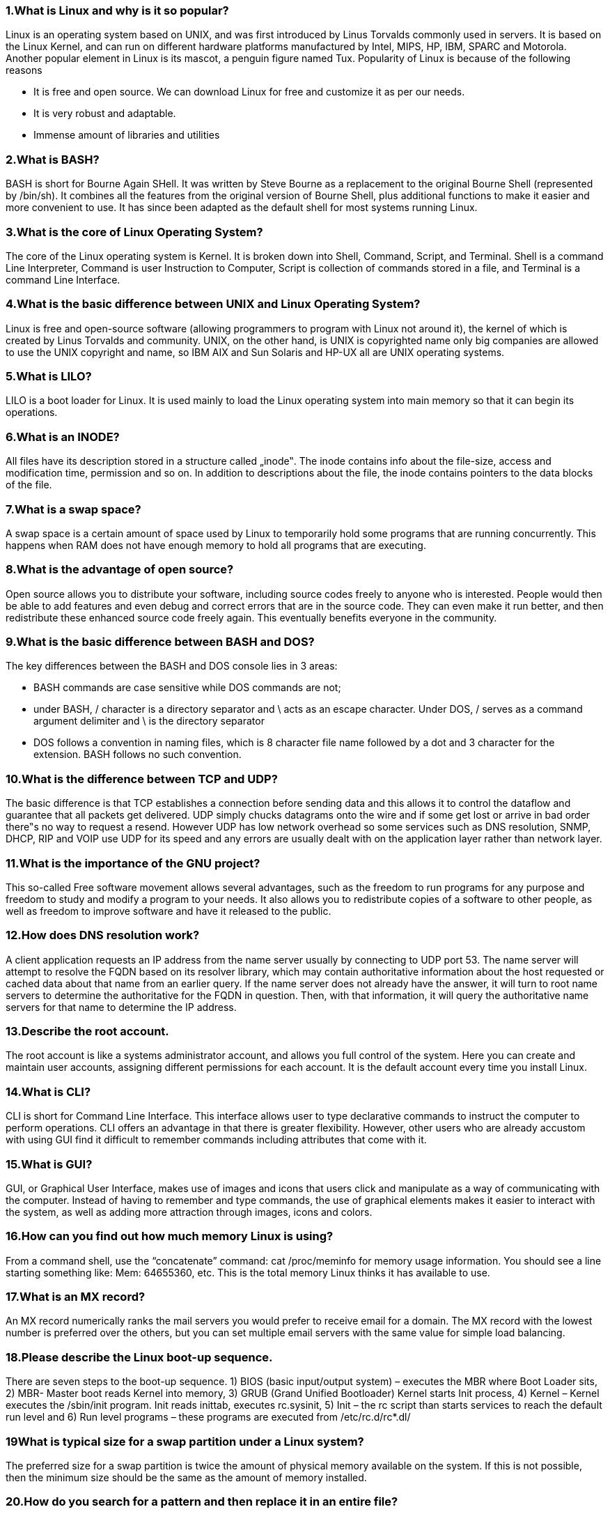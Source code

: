 === 1.What is Linux and why is it so popular?

Linux is an operating system based on UNIX, and was first introduced by Linus Torvalds commonly used in servers.
It is based on the Linux Kernel, and can run on different hardware platforms manufactured by Intel, MIPS, HP,
IBM, SPARC and Motorola. Another popular element in Linux is its mascot, a penguin figure named Tux.
Popularity of Linux is because of the following reasons

- It is free and open source. We can download Linux for free and customize it as per our needs.
- It is very robust and adaptable.
- Immense amount of libraries and utilities

=== 2.What is BASH?
BASH is short for Bourne Again SHell. It was written by Steve Bourne as a replacement to the original Bourne Shell
(represented by /bin/sh). It combines all the features from the original version of Bourne Shell, plus additional
functions to make it easier and more convenient to use. It has since been adapted as the default shell for most
systems running Linux.

=== 3.What is the core of Linux Operating System?
The core of the Linux operating system is Kernel. It is broken down into Shell, Command, Script, and Terminal. Shell
is a command Line Interpreter, Command is user Instruction to Computer, Script is collection of commands stored
in a file, and Terminal is a command Line Interface.

=== 4.What is the basic difference between UNIX and Linux Operating System?

Linux is free and open-source software (allowing programmers to program with Linux not around it), the kernel of
which is created by Linus Torvalds and community. UNIX, on the other hand, is UNIX is copyrighted name only big
companies are allowed to use the UNIX copyright and name, so IBM AIX and Sun Solaris and HP-UX all are
UNIX operating systems.

=== 5.What is LILO?

LILO is a boot loader for Linux. It is used mainly to load the Linux operating system into main memory so that it can
begin its operations.

=== 6.What is an INODE?

All files have its description stored in a structure called „inode‟. The inode contains info about the file-size, access
and modification time, permission and so on. In addition to descriptions about the file, the inode contains pointers
to the data blocks of the file.

=== 7.What is a swap space?

A swap space is a certain amount of space used by Linux to temporarily hold some programs that are running
concurrently. This happens when RAM does not have enough memory to hold all programs that are executing.

=== 8.What is the advantage of open source?

Open source allows you to distribute your software, including source codes freely to anyone who is interested.
People would then be able to add features and even debug and correct errors that are in the source code. They
can even make it run better, and then redistribute these enhanced source code freely again. This eventually
benefits everyone in the community.

=== 9.What is the basic difference between BASH and DOS?

The key differences between the BASH and DOS console lies in 3 areas:

- BASH commands are case sensitive while DOS commands are not;
- under BASH, / character is a directory separator and \ acts as an escape character. Under DOS, / serves as a
command argument delimiter and \ is the directory separator
- DOS follows a convention in naming files, which is 8 character file name followed by a dot and 3 character for the
extension. BASH follows no such convention.

=== 10.What is the difference between TCP and UDP?

The basic difference is that TCP establishes a connection before sending data and this allows it to control the
dataflow and guarantee that all packets get delivered. UDP simply chucks datagrams onto the wire and if some
get lost or arrive in bad order there‟s no way to request a resend. However UDP has low network overhead so
some services such as DNS resolution, SNMP, DHCP, RIP and VOIP use UDP for its speed and any errors are
usually dealt with on the application layer rather than network layer.

=== 11.What is the importance of the GNU project?

This so-called Free software movement allows several advantages, such as the freedom to run programs for any
purpose and freedom to study and modify a program to your needs. It also allows you to redistribute copies of a
software to other people, as well as freedom to improve software and have it released to the public.

=== 12.How does DNS resolution work?

A client application requests an IP address from the name server usually by connecting to UDP port 53. The name
server will attempt to resolve the FQDN based on its resolver library, which may contain authoritative information
about the host requested or cached data about that name from an earlier query. If the name server does not
already have the answer, it will turn to root name servers to determine the authoritative for the FQDN in question.
Then, with that information, it will query the authoritative name servers for that name to determine the IP address.

=== 13.Describe the root account.

The root account is like a systems administrator account, and allows you full control of the system. Here you can
create and maintain user accounts, assigning different permissions for each account. It is the default account
every time you install Linux.

=== 14.What is CLI?

CLI is short for Command Line Interface. This interface allows user to type declarative commands to instruct the
computer to perform operations. CLI offers an advantage in that there is greater flexibility. However, other users
who are already accustom with using GUI find it difficult to remember commands including attributes that come
with it.

=== 15.What is GUI?

GUI, or Graphical User Interface, makes use of images and icons that users click and manipulate as a way of
communicating with the computer. Instead of having to remember and type commands, the use of graphical
elements makes it easier to interact with the system, as well as adding more attraction through images, icons and
colors.

=== 16.How can you find out how much memory Linux is using?

From a command shell, use the “concatenate” command: cat /proc/meminfo for memory usage information. You
should see a line starting something like: Mem: 64655360, etc. This is the total memory Linux thinks it has
available to use.

=== 17.What is an MX record?

An MX record numerically ranks the mail servers you would prefer to receive email for a domain. The MX record
with the lowest number is preferred over the others, but you can set multiple email servers with the same value for
simple load balancing.

=== 18.Please describe the Linux boot-up sequence.

There are seven steps to the boot-up sequence. 1) BIOS (basic input/output system) – executes the MBR where
Boot Loader sits, 2) MBR- Master boot reads Kernel into memory, 3) GRUB (Grand Unified Bootloader) Kernel
starts Init process, 4) Kernel – Kernel executes the /sbin/init program. Init reads inittab, executes rc.sysinit, 5) Init
– the rc script than starts services to reach the default run level and 6) Run level programs – these programs are
executed from /etc/rc.d/rc*.dl/

=== 19What is typical size for a swap partition under a Linux system?

The preferred size for a swap partition is twice the amount of physical memory available on the system. If this is not
possible, then the minimum size should be the same as the amount of memory installed.

=== 20.How do you search for a pattern and then replace it in an entire file?

You use Sed, or in Vi editor, the search uses character „s‟ slash the pattern to be searched, slash the pattern to
replace it with, slash „g‟ which stands for entire file.

=== 21.Does the Ctrl+Alt+Del key combination work on Linux?

Yes, it does. Just like Windows, you can use this key combination to perform a system restart. One difference is that
you won‟t be getting any confirmation message and therefore, reboot is immediate.

=== 22.How do you list and flush all Iptables?

First you use the –L switch to view all the currently present rules and then –F to flush them.

=== 23.How do you change permissions under Linux?

Assuming you are the system administrator or the owner of a file or directory, you can grant permission using the
chmod command. Use + symbol to add permission or – symbol to deny permission, along with any of the
following letters: u (user), g (group), o (others), a (all), r (read), w (write) and x (execute). For example the
command chmod go+rw FILE1.TXT grants read and write access to the file FILE1.TXT, which is assigned to
groups and others.

=== 24.What is a shell? What are their names?

The shell is the part of the system with which the user interacts. A Unix shell interprets commands such as “pwd”,
“cd” or “traceroute” and sends the proper instructions to the actual operating system itself. The shells currently
available areAns SH, BASH, CSH, TCSH, NOLOGIN, KSH. Other functions of a shell include scripting capability,
path memory, multitasking, and file handling.

=== 25.In Linux, what names are assigned to the different serial ports?

Serial ports are identified as /dev/ttyS0 to /dev/ttyS7. These are the equivalent names of COM1 to COM8 in
Windows.

=== 26.What is a zombie?

Cheeky answers get bonus points for this one. But in the Linux world, a zombie process is the process output of „ps‟
by the presence of „Z‟ in the STAT column. Zombies are essentially the premature processes whose mature
parent processes died without reaping its children. Note that zombies can‟t be killed with the usual „kill‟ signal.

=== 27.How do you access partitions under Linux?

Linux assigns numbers at the end of the drive identifier. For example, if the first IDE hard drive had three primary
partitions, they would be named/numbered, /dev/hda1, /dev/hda2 and /dev/hda3.

=== 28.You need to define a macro, a key binding for the existing command. How would you do it?

There is a command called bind, in bash shell which is capable of defining macro, or binding a key. In order to bind
a key with an existing command, we need to generate Character Sequence emitted by the key. Press Ctrl+v and
then key F12, I got ^[[24~

=== 29.Your assistant needs to print directory stack, what would you suggest?

The Linux command 'dirs', will print the directory stack.
For Example: [root@localhost ~]# dirs
/usr/share/X11

=== 30.What is the maximum length for a filename under Linux?

Any filename can have a maximum of 255 characters. This limit does not include the path name, so therefore the
entire pathname and filename could well exceed 255 characters.

=== 31.What does the command 'hash' is used for in bash Shell?

Linux command 'hash' manages internal hash table, fins and remember full path of the specified command, Display
used command names and number of times the command is used.
[root@localhost ~]# hash
hits command
2 /bin/ls
2 /bin/su

=== 32.Which built¬in Linux command performs arithmetic operation of Integers in Bash?

The 'let' command that performs, arithmetic operation of integer in bash shell.
----
#! /bin/bash
let c=a+b
----

=== 33.Explain virtual desktop.

This serves as an alternative to minimizing and maximizing different windows on the current desktop. Using virtual
desktops, each desktop is a clean slate where you can open one or more programs. Rather than
minimizing/restoring all those programs as needed, you can simply shuffle between virtual desktops with
programs intact in each one.

=== 34.Differentiate multiuser from multitask.

Multiuser means that more than one person can use the computer at the same time. Multitask means that even a
single user can have the computer work on more than one task or program at the same time.

=== 35.You have a large text file, and you need to see one page at a time. What will you do?

You can achieve the above result by pipeling the output of 'cat file_name.txt' with 'more' command.
[root@localhost ~]# cat file_name.txt | more

=== 36.Who own the data dictionary?

The user 'SYS' owns the data dictionary. Users 'SYS' and 'SYSEM are created by default, automatically.

=== 37.How do you share a program across different virtual desktops under Linux?

To share a program across different virtual desktops, in the upper left-hand corner of a program window look for an
icon that looks like a pushpin. Pressing this button will “pin” that application in place, making it appear in all virtual
desktops, in the same position onscreen.

=== 38.What command should you use to check the number of files and disk space used by each user's defined quotas?

The command 'repquota' comes to rescue here. Command repquota summaries quotas for a file system.

=== 39.What are daemons?

Daemons are services that provide several functions that may not be available under the base operating system. Its
main task is to listen for service request and at the same time to act on these requests. After the service is done, it
is then disconnected and waits for further requests.

=== 40.You have lots of running jobs, how would you remove all the running processes, without restarting the machine?

The Linux command 'disown -r' will remove all the running Processes.


=== 41.A user is new to Linux and he wants to know full list of available commands, what would you suggest him?

==== Commands

[cols="1,1", options="header"]
|===
| Command | Description

| `ls`
| List directory contents

| `which`
| Locate a command

| `if`
| Conditional statement

| `then`
| Executes commands if condition is true

| `else`
| Executes commands if condition is false

| `elif`
| Else if condition

| `fi`
| Ends an `if` conditional statement

| `case`
| Multi-way branch statement

| `esac`
| Ends a `case` statement

| `for`
| Loop through a series of values

| `select`
| Display a menu for user selection

| `while`
| Loop while a condition is true

| `until`
| Loop until a condition is true

| `do`
| Begin the commands in a loop

| `done`
| End the commands in a loop

| `l.`
| (Uncommon or specific command)

| `ll`
| (Alias for `ls -l`)

|===


=== 42.What are the kinds of permissions under Linux?

There are 3 kinds of permissions under Linux:

- Read: users may read the files or list the directory
- Write: users may write to the file of new files to the directory
- Execute: users may run the file or lookup a specific file within a directory

=== 43.You need to track events on your system. What will you do?

For tracking the events on the system, we need a daemon called syslogd. The syslogd daemon is useful in tracking
the information of system and then saving it to specified log files.
Running „syslogd„ application in terminal generates log file at the location „/var/log/syslog„. The syslogd application is
very useful in troubleshooting Linux sytems. A sample log file looks similar to below.

=== 44.How will you restrict IP so that the restricted IP‟s may not use the FTP Server?

We can block suspicious IP by integrating tcp_wrapper. We need to enable the parameter “tcp_wrapper=YES” in the
configuration file at „/etc/vsftpd.conf‟. And then add the suspicious IP in the „host.deny‟ file at location
„/etc/host.deny‟.


=== 45.What are the different modes when using vi editor?

There are 3 modes under vi:

- Command mode – this is the mode where you start in
- Edit mode – this is the mode that allows you to do text editing
- Ex mode – this is the mode wherein you interact with vi with instructions to process a file

=== 46.Is it possible to use shortcut for a long pathname?

Yes, there is. A feature known as filename expansion allows you do this using the TAB key. For example, if you have
a path named /home/iceman/assignments directory, you would type as follows: /ho[tab]/ice[tab]/assi[tab] . This,
however, assumes that the path is unique, and that the shell you‟re using supports this feature.

=== 47.Tell us the difference between Telnet and SSH?

Telnet and SSH both are communication protocol which are used to manage remote system. SSH is Secured, which
requires exchanging of key opposite of telnet which transmit data in plain text, which means telnet is less secure
than SSH.

=== 48.You need to stop your X server. When you tries to kill your X server, You got an error message that you cannot quit X server. What will you do?

When killing a X server, it won‟t work normal way like doing „/etc/init.d/gdm stop‟. We need to execute a special key
combination „Ctrl+ Alt+ Back Space‟ which will force X server to restart.

=== 49.What is the difference between command „ping‟ and „ping6′?

Both the commands are same and used for the same purpose except that the fact that ping6 is used with ipv6 IP
address.

=== 50.What is redirection?

Redirection is the process of directing data from one output to another. It can also be used to direct an output as an
input to another process.

=== 51.You want to search for all the *.tar files in your Home directory and wants to delete all at once. How will you do it?

We need to use find command with rm command to delete all “.tar” files.
----
# find /home/ -name '*.tar' | xargs rm -rf
----

=== 52. What is the difference between locate and slocate command?

The slocate looks for the files that user have access whereas locate will search for the file with updated result.

=== 53.What is the SMTP?

SMTP is the most common protocol for an e-mail server.

=== 54.What Samba service do?

The Samba service provides Microsoft SMB support in Linux so that Linux machines can connect to Microsoft
network resources.

=== 55.Which service can be used with NFS to provide remote file access for UNIX systems?

NIS is used with NFS to provide remote file access for UNIX systems.

=== 56.What is MTA?

MTA is a service of Sendmail server, which transfer mail from one network or host to another network or host.

=== 57.Name a connection-less protocol for file transfer.

TFTP is a connection-less protocol for file transfer.

=== 58.You company have slow internet connection. Which Linux service you can use to manage internet connection ?

You should use Squid proxy server, which allows to manage the web contents and also cache the web pages to
decrease the amount of traffic going to Internet.


=== 59.Which port should you open in your host firewall to run web server?

By default web server use port 80 and 443 which you need to open in firewall.

=== 60.Which IP addressing should you use for Server?

For server you should always use static IP address.

=== 61.Which ports should you open in host firewall for an email server?

Open port 110 which is used by the POP3 e-mail protocol.
Open port 25 which is used by the SMTP e-mail protocol.
Open port 143 which is used by the IMAP e-mail protocol.

=== 62.Which IP address should you use for client desktop?

For client you can use both static and dynamic method. For easy management using DHCP to assign IP address
would be the best option.

=== 63.What is initrd image and what is its function in the linux booting process ?

The initial RAM disk (initrd) is an initial root file system that is mounted prior to when the real root file system is
available.The initrd is bound to the kernel and loaded as part of the kernel boot procedure. The kernel then
mounts this initrd as part of the two-stage boot process to load the modules to make the real file systems
available and get at the real root file system. Thus initrd image plays a vital role in linux booting process.

=== 64.Explain the terms suid, sgid and sticky bit ?

In addition to the basic file permissions in Linux, there are few special permissions that are available for executable
files and directories.

- SUID : If setuid bit is set, when the file is executed by a user, the process will have the same rights as the owner of
the file being executed.
- SGID : Same as above, but inherits group previleges of the file on execution, not user previleges. Similar way when
you create a file within directory,it will inherit the group ownership of the directories.
- Sticky bit : Sticky bit was used on executables in linux so that they would remain in the memory more time after the
initial execution, hoping they would be needed in the near future. But mainly it is on folders, to imply that a file or
folder created inside a stickybit enabled folder could only be deleted by the owner. A very good implementation of
sticky bit is /tmp ,where every user has write permission but only users who own a file can delete them.


=== 65.List out few of the differences between Softlink and Hardlink ?

- Hardlink cannot be created for directories. Hard link can only be created for a file.

- Symbolic links or symlinks can link to a directory.
- Removing the original file that your hard link points to does not remove the hardlink itself; the hardlink still
provides the content of the underlying file.
- If you remove the hard link or the symlink itself, the original file will stay intact.
- Removing the original file does not remove the attached symbolic link or symlink, but without the original file, the
symlink is useless

=== 66.What is the difference between umask and ulimit ?

umask stands for „User file creation mask‟, which determines the settings of a mask that controls which file
permissions are set for files and directories when they are created. While ulimit is a linux built in command which
provides control over the resources available to the shell and/or to processes started by it.
You can limit user to specific range by editing /etc/security/limits.conf at the same time system wide settings can be
updated in /etc/sysctl.conf


=== 67.What is the functionality of a Puppet Server ?

Puppet is an open-source and enterprise application for configuration management toll in UNIX like operating
system. Puppet is an IT automation software used to push configuration to its clients (puppet agents) using code.
Puppet code can do a variety of tasks from installing new software, to check file permissions, or updating user
accounts and lots of other tasks

=== 68.What is SeLinux?

SELinux is an acronym for Security-enhanced Linux. It is an access control implementation and security feature for
the Linux kernel. It is designed to protect the server against misconfigurations and/or compromised daemons. It
put limits and instructs server daemons or programs what files they can access and what actions they can take by
defining a security policy.

==== 69.Explain briefly the procedure for re-installing Grub in Linux?

1) Download Ubuntu Installation / Live cd +
2) Boot from Ubuntu Installation / Live cd - usb, burned cd etc. +
3) During boot select “Try Ubuntu” , Don‟t select install ! +
4) Mount your Linux root partition
sudo mount /dev/sda6 /mnt ( Assuming /dev/sda6 is the Linux root partition) +
5) Install / reinstall grub +
----
$ sudo grub-install --root-directory=/mnt/ /dev/sda ( where /dev/sda is your primary disk)

----

Installation finished. No error reported. +
6) Reboot your system, remove bootable CD and we should have the boot menu ready when the system starts.


NOTE: There would be slight difference when using with other distros

=== 70.Explain the different Scenarios involved in TCP 3 way handshake?

The TCP three way handshake is the process for establishing a TCP connection.We can explain 3 way handshake
with a simple scenario where we assume a client computer is contacting a server to send it some information.

- The client sends a packet with the SYN bit set and a sequence number of N.
- The server sends a packet with an ACK number of N+1, the SYN bit set and a sequence number of X.
- The client sends a packet with an ACK number of X+1 and the connection is established.
- The client sends the data. +
The first three steps in the above process is called the three way handshake.


=== 71.What is rDNS and explain its benefits in the Linux Domain Name Systems?

A typical DNS lookup is used to determine which IP address is associated with a hostname, and this is called
Forward DNS lookup. A reverse DNS lookup is used for the opposite, to determine which hostname is associated
with an IP address. Sometimes reverse DNS lookups are required for diagnostic purposes. Today, reverse DNS
lookups are used mainly for security purposes to trace a hacker or spammer. Many modern mailing systems use
reverse mapping to provide simple authentication using dual lookup: hostname-to-address and address-to-
hostname. The rDNS ( reverse DNS ) is implemented using a specialized zone record for reverse lookups called
PTR record. PTR records always resolve to names, never IP addresses.

=== 72.Why is LVM required?

LVM stands for Logical Volume Manager, to resize filesystem‟s size online we required LVM partition in Linux. Size
of LVM partition can be extended and reduced using the lvextend & lvreduce commands respectively.


=== 73.How to check Memory stats and CPU stats?

Using „free‟ & „vmstat‟ command we can display the physical and virtual memory statistics respectively. With the help
of „sar‟ command we see the CPU utilization & other stats.

=== 74.How to increase the size of LVM partition?

Below are the Logical Steps:

- Use the lvextend command (lvextend -L +100M /dev/<Name of the LVM Partition>, in this example we are
extending the size by 100MB.
- resize2fs /dev/<Name of the LVM Partition>
- check the size of partition using „df -h‟ command

=== 75.How to create partition from the raw disk?

Using fdisk utility we can create partitions from the raw disk.Below are the steps to create partition from the raw
dsik:

- fdisk /dev/hd* (IDE) or /dev/sd* (SCSI)
- Type n to create a new partition


=== 76.What is load average in a linux?

Load Average is defined as the average sum of the number of process waiting in the run queue and number of
process currently executing over the period of 1,5 and 15 minutes. Using the „top‟ and „uptime‟ command we find
the load average of a linux sever.

=== 77.What is the role of udev daemon?

The udev demon used to create and remove all these device nodes or files in /dev/ directory.

=== 78.What is RAID?

RAID, stands for Redundant Array of Inexpensive Disks. RAID is a method by which same data or information is
spread across several disks, using techniques such as disk striping (RAID Level 0), disk mirroring (RAID Level 1),
and disk striping with parity (RAID Level 5) to achieve redundancy, lower latency, increased bandwidth, and
maximized ability to recover from hard disk crashes.

=== 79.What is CUPS? What is the location of log files for CUPS?

CUPS stands for "Common UNIX Printing System". CUPS is a open source printing system developed by Apple Inc.
CUPS uses the Internet Printing Protocol (IPP) to allow local printing and print sharing.
The log files for the CUPS printing system are located in the /var/log/cups/ directory.


=== 80.What is YUM?

YUM stands for Yellow dog Updater, Modified because it is based on YUP, the Yellow dog Updater. Where does the
name Yellow dog come from? Yellow Dog is a version of Linux for the Power Architecture hardware and is RPM-
based, just like Red Hat Enterprise Linux and Fedora. YUP, and later YUM, were written by the Linux community
as a way to maintain an RPM-based system.


=== 81.Differentiate relative path from absolute path.

Relative path refers to the path relative to the current path. Absolute path, on the other hand, refers to the exact path
as referenced from the root directory.

=== 82.What is piping?

Piping, represented by the pipe character “|”, is used to combine two or more commands together. The output of the
first command serves as input the next command, and so on.

=== 83.What is a superuser?

A superuser is a special type user who has open access to all files and commands on a system. Note that the
superuser‟s login is usually root, and is protected by a so-called root password.

=== 84.What is the use of the tee command?

The tee command does two things: one is to get data from the standard input and send it to standard output; the
second is that it redirects a copy of that input data into a file that was specified.

=== 85.What is parsing?

Parsing is the process of breaking up of a command line into words. This is made possible by using delimiters and
spaces. In the event that tabs or multiple spaces are part of the command, these are eventually replaced by a
single space.

=== 86.What is pid?

Pid is short for Process ID. It is used primarily to identify every process that runs on the UNIX system, whether it
runs on the foreground or runs at the background. Every pid is considered unique.

=== 87.What is ldd?

List dynamic dependencies – print shared library dependencies
----
Eg: – # vim new.c
# gcc new.c –o new
# ldd new
----
=== 88.What is the command to uninstall processes in Linux?

----
rpm –e sendmail
-e – remove
----

=== 89.What are the Linux boot files?

1./boot/grub/grub.conf: contains boot disk parameters +
2./etc/fstab: contains File systems which need to mount at boot time +
3./etc/initab: Contains default run level +
4./etc/init.d/rc.d/rcN.d: This is a dir it contains +


=== 90.Difference between nfs soft and hard mounting points?

Hard mount option: – If the client fails to access the server, then the connection hangs and once the system is up
then it will again access the server. +
Soft: – If the client failed to connect the server, it immediately gives the error report and closes the connection.


=== 91.What is the status code 403,404 represented in apache server?

403 represent forbidden error, means if a file misses some selinux security context.
404 represent that there is a cgi script missing or web pages missing.

=== 92.WHAT IS THE MEANING OF AIX

AIX (Advanced Interactive eXecutive) is an open operating system from IBM which is based on a version of UNIX.
AIX/ESA was designed for IBM‟s System/390 or large server hardware platform. AIX/6000 is an operating system
that runs on IBM‟s workstation platform, the RISC System/6000.

=== 93.Who invented unix?

Unix was created in 1969 by Ken Thompson and Dennis Ritchie at Bell Laboratories.

=== 94.What is the command to make a process to run in the foreground from background?

When the process is running, press “control+Z”. Now at the command prompt, type “bg”

=== 95.I want to see how many interfaces (Ethernet cards) are working using single command?

----
Ifconfig
----

=== 96.A file which is not deleted by normal user and also root (using rm), for that type of file how we delete it?

Using chattr command, we need to change the attributes and then we remove using rm command.
----
Eg: – chattr -iIu example

rm -rf example
----

=== 97.What is wild-card interpretation?

When a command line contains wild-card characters such as „*‟ or „?‟, these are replaced by the shell with a sorted
list of files whose pattern matches the input command. Wild-card characters are used to setup a list of files for
processing, instead of having it specified one at a time.


=== 98.What does this command do? cat food 1 > kitty

It redirects the output of cat food into the file kitty; the command is the same as:
cat food > kitty

=== 99.What "neat" command will do?

“Neat” command provides Graphical interface to change network settings for network devices.


=== 100. Relationship Between `modprobe.conf` and Network Devices


The `modprobe.conf` file plays a role in assigning kernel modules to network devices. This file is used to configure how the kernel modules are loaded and which modules are associated with specific devices.

Example

In the `modprobe.conf` file, you might find entries like the following:

[source,bash]
----
[root@localhost ~]# cat /etc/modprobe.conf
alias eth0 b44
----

In this example, `b44` is specified as the kernel module for the network device `eth0`.

Verification

To verify if the kernel module is loaded, you can use the `lsmod` command:

[source,bash]
----
[root@localhost ~]# lsmod | grep b44
b44 29005 0
----

The output confirms that the `b44` module is present and loaded.

The `modprobe.conf` file is crucial for associating specific kernel modules with network devices, ensuring that the correct drivers are loaded for the hardware.



==== Resources

- https://www.udemy.com/blog/linux-interview-questions/
- http://www.masteringinlinux.com/linux-questions/top-linux-interview-question-answer.html
- http://computernetworkingnotes.com/rhce-interview-questions/basic-linux-interview-questions-for-freshers.html
- http://www.tecmint.com/core-linux-interview-questions-and-answers/
- http://www.linuxtechi.com/experience-linux-admin-interview-questions/
- http://www.01world.in/p/linux.html
- http://linoxide.com/linux-how-to/linux-interview-questions-answers/
- http://career.guru99.com/top-50-linux-interview-questions/
- http://www.tecmint.com/useful-random-linux-interview-questions-and-answers/
- http://certcollection.org/forum/topic/154299-linux-system-administration-interview-questions-and-answers/
- http://linuxserverworld.com/linux-interview-questions-part-i/
